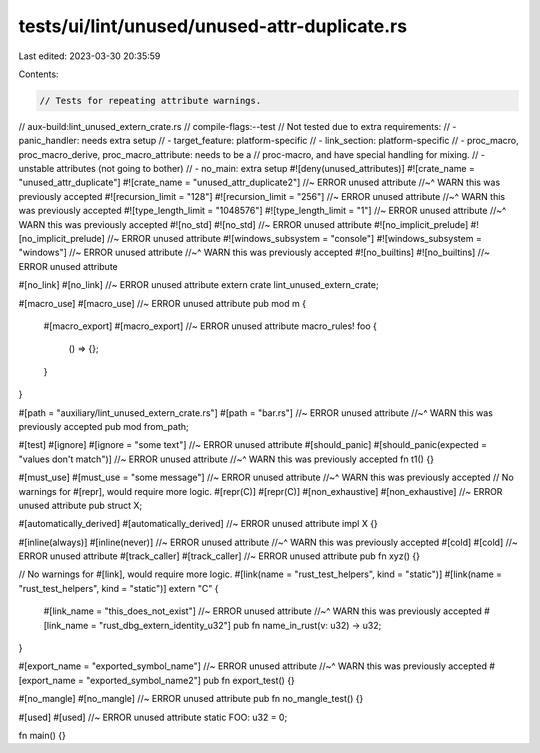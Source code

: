 tests/ui/lint/unused/unused-attr-duplicate.rs
=============================================

Last edited: 2023-03-30 20:35:59

Contents:

.. code-block:: rs

    // Tests for repeating attribute warnings.
// aux-build:lint_unused_extern_crate.rs
// compile-flags:--test
// Not tested due to extra requirements:
// - panic_handler: needs extra setup
// - target_feature: platform-specific
// - link_section: platform-specific
// - proc_macro, proc_macro_derive, proc_macro_attribute: needs to be a
//   proc-macro, and have special handling for mixing.
// - unstable attributes (not going to bother)
// - no_main: extra setup
#![deny(unused_attributes)]
#![crate_name = "unused_attr_duplicate"]
#![crate_name = "unused_attr_duplicate2"] //~ ERROR unused attribute
//~^ WARN this was previously accepted
#![recursion_limit = "128"]
#![recursion_limit = "256"] //~ ERROR unused attribute
//~^ WARN this was previously accepted
#![type_length_limit = "1048576"]
#![type_length_limit = "1"] //~ ERROR unused attribute
//~^ WARN this was previously accepted
#![no_std]
#![no_std] //~ ERROR unused attribute
#![no_implicit_prelude]
#![no_implicit_prelude] //~ ERROR unused attribute
#![windows_subsystem = "console"]
#![windows_subsystem = "windows"] //~ ERROR unused attribute
//~^ WARN this was previously accepted
#![no_builtins]
#![no_builtins] //~ ERROR unused attribute

#[no_link]
#[no_link] //~ ERROR unused attribute
extern crate lint_unused_extern_crate;

#[macro_use]
#[macro_use] //~ ERROR unused attribute
pub mod m {
    #[macro_export]
    #[macro_export] //~ ERROR unused attribute
    macro_rules! foo {
        () => {};
    }
}

#[path = "auxiliary/lint_unused_extern_crate.rs"]
#[path = "bar.rs"] //~ ERROR unused attribute
//~^ WARN this was previously accepted
pub mod from_path;

#[test]
#[ignore]
#[ignore = "some text"] //~ ERROR unused attribute
#[should_panic]
#[should_panic(expected = "values don't match")] //~ ERROR unused attribute
//~^ WARN this was previously accepted
fn t1() {}

#[must_use]
#[must_use = "some message"] //~ ERROR unused attribute
//~^ WARN this was previously accepted
// No warnings for #[repr], would require more logic.
#[repr(C)]
#[repr(C)]
#[non_exhaustive]
#[non_exhaustive] //~ ERROR unused attribute
pub struct X;

#[automatically_derived]
#[automatically_derived] //~ ERROR unused attribute
impl X {}

#[inline(always)]
#[inline(never)] //~ ERROR unused attribute
//~^ WARN this was previously accepted
#[cold]
#[cold] //~ ERROR unused attribute
#[track_caller]
#[track_caller] //~ ERROR unused attribute
pub fn xyz() {}

// No warnings for #[link], would require more logic.
#[link(name = "rust_test_helpers", kind = "static")]
#[link(name = "rust_test_helpers", kind = "static")]
extern "C" {
    #[link_name = "this_does_not_exist"] //~ ERROR unused attribute
    //~^ WARN this was previously accepted
    #[link_name = "rust_dbg_extern_identity_u32"]
    pub fn name_in_rust(v: u32) -> u32;
}

#[export_name = "exported_symbol_name"] //~ ERROR unused attribute
//~^ WARN this was previously accepted
#[export_name = "exported_symbol_name2"]
pub fn export_test() {}

#[no_mangle]
#[no_mangle] //~ ERROR unused attribute
pub fn no_mangle_test() {}

#[used]
#[used] //~ ERROR unused attribute
static FOO: u32 = 0;

fn main() {}


